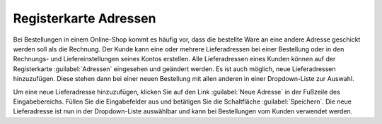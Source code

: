 ﻿Registerkarte Adressen
======================
Bei Bestellungen in einem Online-Shop kommt es häufig vor, dass die bestellte Ware an eine andere Adresse geschickt werden soll als die Rechnung. Der Kunde kann eine oder mehrere Lieferadressen bei einer Bestellung oder in den Rechnungs- und Liefereinstellungen seines Kontos erstellen. Alle Lieferadressen eines Kunden können auf der Registerkarte :guilabel:`Adressen` eingesehen und geändert werden. Es ist auch möglich, neue Lieferadressen hinzuzufügen. Diese stehen dann bei einer neuen Bestellung mit allen anderen in einer Dropdown-Liste zur Auswahl.

.. image:: ../../media/screenshots/oxbadv01.png
   :alt: 
   :height: 334
   :width: 650

Um eine neue Lieferadresse hinzuzufügen, klicken Sie auf den Link :guilabel:`Neue Adresse` in der Fußzeile des Eingabebereichs. Füllen Sie die Eingabefelder aus und betätigen Sie die Schaltfläche :guilabel:`Speichern`. Die neue Lieferadresse ist nun in der Dropdown-Liste auswählbar und kann bei Bestellungen vom Kunden verwendet werden.

.. Intern: oxbadv, Status:, F1: user_address.html